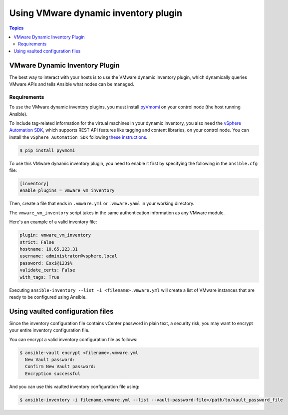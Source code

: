 .. _vmware_ansible_inventory:

*************************************
Using VMware dynamic inventory plugin
*************************************

.. contents:: Topics

VMware Dynamic Inventory Plugin
===============================


The best way to interact with your hosts is to use the VMware dynamic inventory plugin, which dynamically queries VMware APIs and
tells Ansible what nodes can be managed.

Requirements
------------

To use the VMware dynamic inventory plugins, you must install `pyVmomi <https://github.com/vmware/pyvmomi>`_
on your control node (the host running Ansible).

To include tag-related information for the virtual machines in your dynamic inventory, you also need the `vSphere Automation SDK <https://code.vmware.com/web/sdk/65/vsphere-automation-python>`_, which supports REST API features like tagging and content libraries, on your control node.
You can install the ``vSphere Automation SDK`` following `these instructions <https://github.com/vmware/vsphere-automation-sdk-python#installing-required-python-packages>`_.

.. code-block:: bash

    $ pip install pyvmomi

To use this VMware dynamic inventory plugin, you need to enable it first by specifying the following in the ``ansible.cfg`` file:

.. code-block:: ini

  [inventory]
  enable_plugins = vmware_vm_inventory

Then, create a file that ends in ``.vmware.yml`` or ``.vmware.yaml`` in your working directory.

The ``vmware_vm_inventory`` script takes in the same authentication information as any VMware module.

Here's an example of a valid inventory file:

.. code-block:: yaml

    plugin: vmware_vm_inventory
    strict: False
    hostname: 10.65.223.31
    username: administrator@vsphere.local
    password: Esxi@123$%
    validate_certs: False
    with_tags: True


Executing ``ansible-inventory --list -i <filename>.vmware.yml`` will create a list of VMware instances that are ready to be configured using Ansible.

Using vaulted configuration files
=================================

Since the inventory configuration file contains vCenter password in plain text, a security risk, you may want to
encrypt your entire inventory configuration file.

You can encrypt a valid inventory configuration file as follows:

.. code-block:: bash

    $ ansible-vault encrypt <filename>.vmware.yml
      New Vault password:
      Confirm New Vault password:
      Encryption successful

And you can use this vaulted inventory configuration file using:

.. code-block:: bash

    $ ansible-inventory -i filename.vmware.yml --list --vault-password-file=/path/to/vault_password_file


.. seealso::

    `pyVmomi <https://github.com/vmware/pyvmomi>`_
        The GitHub Page of pyVmomi
    `pyVmomi Issue Tracker <https://github.com/vmware/pyvmomi/issues>`_
        The issue tracker for the pyVmomi project
    `vSphere Automation SDK GitHub Page <https://github.com/vmware/vsphere-automation-sdk-python>`_
        The GitHub Page of vSphere Automation SDK for Python
    `vSphere Automation SDK Issue Tracker <https://github.com/vmware/vsphere-automation-sdk-python/issues>`_
        The issue tracker for vSphere Automation SDK for Python
    :ref:`working_with_playbooks`
        An introduction to playbooks
    :ref:`playbooks_vault`
        Using Vault in playbooks
